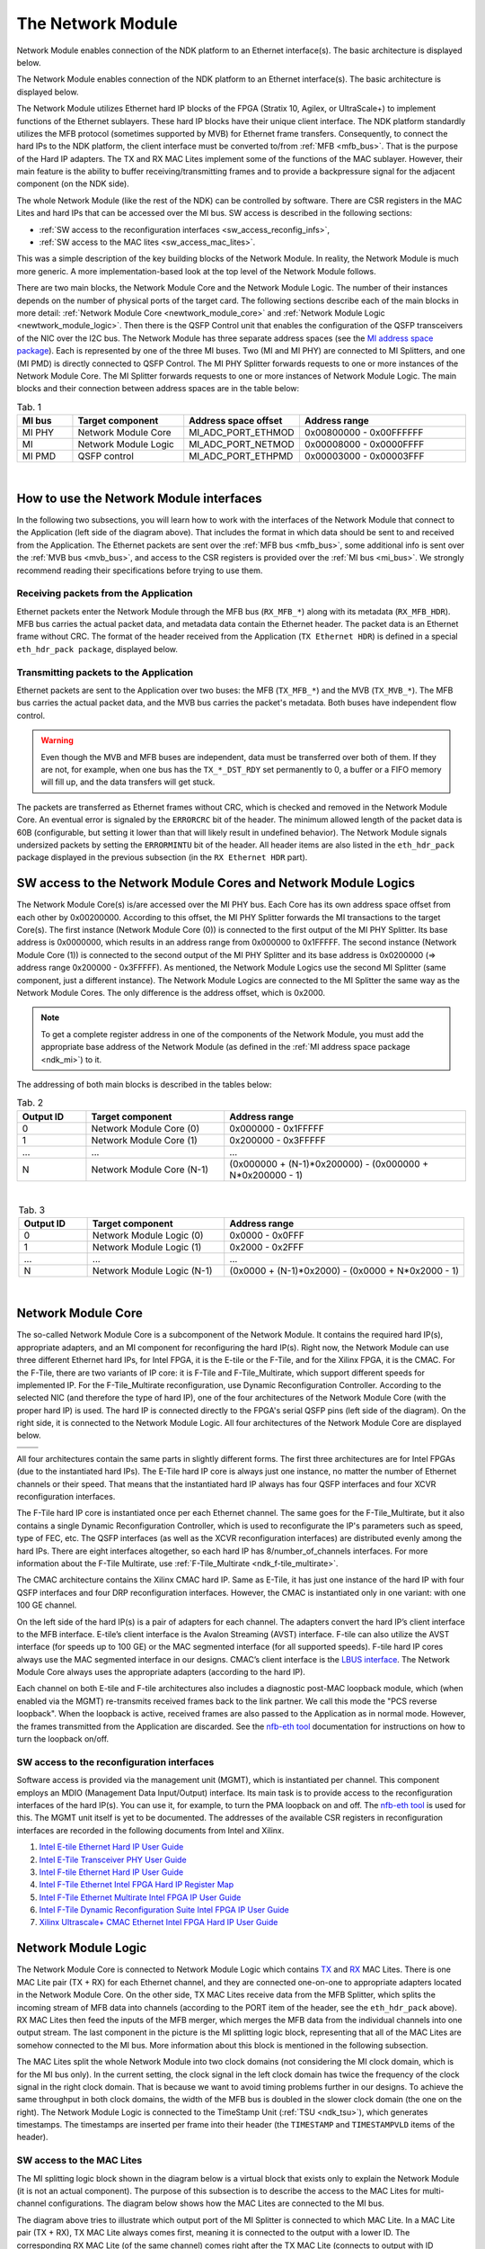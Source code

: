 .. _ndk_net_mod:
.. _ndk_intel_net_mod:

The Network Module
==================

Network Module enables connection of the NDK platform to an Ethernet interface(s).
The basic architecture is displayed below.

.. image:: img/network_module_arch.svg
    :align: center
    :width: 65 %

The Network Module enables connection of the NDK platform to an Ethernet interface(s).
The basic architecture is displayed below.

The Network Module utilizes Ethernet hard IP blocks of the FPGA (Stratix 10, Agilex, or UltraScale+) to implement functions of the Ethernet sublayers.
These hard IP blocks have their unique client interface.
The NDK platform standardly utilizes the MFB protocol (sometimes supported by MVB) for Ethernet frame transfers.
Consequently, to connect the hard IPs to the NDK platform, the client interface must be converted to/from :ref:`MFB <mfb_bus>`.
That is the purpose of the Hard IP adapters.
The TX and RX MAC Lites implement some of the functions of the MAC sublayer.
However, their main feature is the ability to buffer receiving/transmitting frames and to provide a backpressure signal for the adjacent component (on the NDK side).

The whole Network Module (like the rest of the NDK) can be controlled by software.
There are CSR registers in the MAC Lites and hard IPs that can be accessed over the MI bus.
SW access is described in the following sections:

- :ref:`SW access to the reconfiguration interfaces <sw_access_reconfig_infs>`,
- :ref:`SW access to the MAC lites <sw_access_mac_lites>`.

This was a simple description of the key building blocks of the Network Module.
In reality, the Network Module is much more generic.
A more implementation-based look at the top level of the Network Module follows.

.. _newtwork_module_big_picture:

.. image:: img/network_module_new.svg
    :align: center
    :width: 80 %

There are two main blocks, the Network Module Core and the Network Module Logic.
The number of their instances depends on the number of physical ports of the target card.
The following sections describe each of the main blocks in more detail: :ref:`Network Module Core <newtwork_module_core>` and :ref:`Network Module Logic <newtwork_module_logic>`.
Then there is the QSFP Control unit that enables the configuration of the QSFP transceivers of the NIC over the I2C bus.
The Network Module has three separate address spaces (see the `MI address space package <https://github.com/CESNET/ndk-core/blob/main/intel/src/mi_addr_space_pkg.vhd>`_).
Each is represented by one of the three MI buses.
Two (MI and MI PHY) are connected to MI Splitters, and one (MI PMD) is directly connected to QSFP Control.
The MI PHY Splitter forwards requests to one or more instances of the Network Module Core.
The MI Splitter forwards requests to one or more instances of Network Module Logic.
The main blocks and their connection between address spaces are in the table below:

.. list-table:: Tab. 1
    :align: center
    :widths: 5 10 10 15
    :header-rows: 1

    * - MI bus
      - Target component
      - Address space offset
      - Address range
    * - MI PHY
      - Network Module Core
      - MI_ADC_PORT_ETHMOD
      - 0x00800000 - 0x00FFFFFF
    * - MI
      - Network Module Logic
      - MI_ADC_PORT_NETMOD
      - 0x00008000 - 0x0000FFFF
    * - MI PMD
      - QSFP control
      - MI_ADC_PORT_ETHPMD
      - 0x00003000 - 0x00003FFF

|

How to use the Network Module interfaces
----------------------------------------

In the following two subsections, you will learn how to work with the interfaces of the Network Module that connect to the Application (left side of the diagram above).
That includes the format in which data should be sent to and received from the Application.
The Ethernet packets are sent over the :ref:`MFB bus <mfb_bus>`, some additional info is sent over the :ref:`MVB bus <mvb_bus>`, and access to the CSR registers is provided over the :ref:`MI bus <mi_bus>`.
We strongly recommend reading their specifications before trying to use them.

Receiving packets from the Application
^^^^^^^^^^^^^^^^^^^^^^^^^^^^^^^^^^^^^^

Ethernet packets enter the Network Module through the MFB bus (``RX_MFB_*``) along with its metadata (``RX_MFB_HDR``).
MFB bus carries the actual packet data, and metadata data contain the Ethernet header.
The packet data is an Ethernet frame without CRC.
The format of the header received from the Application (``TX Ethernet HDR``) is defined in a special ``eth_hdr_pack package``, displayed below.

.. vhdl:autopackage:: eth_hdr_pack

Transmitting packets to the Application
^^^^^^^^^^^^^^^^^^^^^^^^^^^^^^^^^^^^^^^

Ethernet packets are sent to the Application over two buses: the MFB (``TX_MFB_*``) and the MVB (``TX_MVB_*``).
The MFB bus carries the actual packet data, and the MVB bus carries the packet's metadata.
Both buses have independent flow control.

.. WARNING::
    Even though the MVB and MFB buses are independent, data must be transferred over both of them.
    If they are not, for example, when one bus has the ``TX_*_DST_RDY`` set permanently to 0, a buffer or a FIFO memory will fill up, and the data transfers will get stuck.

The packets are transferred as Ethernet frames without CRC, which is checked and removed in the Network Module Core.
An eventual error is signaled by the ``ERRORCRC`` bit of the header.
The minimum allowed length of the packet data is 60B (configurable, but setting it lower than that will likely result in undefined behavior).
The Network Module signals undersized packets by setting the ``ERRORMINTU`` bit of the header.
All header items are also listed in the ``eth_hdr_pack`` package displayed in the previous subsection (in the ``RX Ethernet HDR`` part).

SW access to the Network Module Cores and Network Module Logics
---------------------------------------------------------------

The Network Module Core(s) is/are accessed over the MI PHY bus.
Each Core has its own address space offset from each other by 0x00200000.
According to this offset, the MI PHY Splitter forwards the MI transactions to the target Core(s).
The first instance (Network Module Core (0)) is connected to the first output of the MI PHY Splitter.
Its base address is 0x0000000, which results in an address range from 0x000000 to 0x1FFFFF.
The second instance (Network Module Core (1)) is connected to the second output of the MI PHY Splitter and its base address is 0x0200000 (=> address range 0x200000 - 0x3FFFFF).
As mentioned, the Network Module Logics use the second MI Splitter (same component, just a different instance).
The Network Module Logics are connected to the MI Splitter the same way as the Network Module Cores.
The only difference is the address offset, which is 0x2000.

.. Note::
  To get a complete register address in one of the components of the Network Module, you must add the appropriate base address of the Network Module (as defined in the :ref:`MI address space package <ndk_mi>`) to it.

The addressing of both main blocks is described in the tables below:

.. list-table:: Tab. 2
    :align: center
    :widths: 10 20 35
    :header-rows: 1

    * - Output ID
      - Target component
      - Address range
    * - 0
      - Network Module Core (0)
      - 0x000000 - 0x1FFFFF
    * - 1
      - Network Module Core (1)
      - 0x200000 - 0x3FFFFF
    * - ...
      - ...
      - ...
    * - N
      - Network Module Core (N-1)
      - (0x000000 + (N-1)*0x200000) - (0x000000 + N*0x200000 - 1)

|

.. list-table:: Tab. 3
    :align: center
    :widths: 10 20 35
    :header-rows: 1

    * - Output ID
      - Target component
      - Address range
    * - 0
      - Network Module Logic (0)
      - 0x0000 - 0x0FFF
    * - 1
      - Network Module Logic (1)
      - 0x2000 - 0x2FFF
    * - ...
      - ...
      - ...
    * - N
      - Network Module Logic (N-1)
      - (0x0000 + (N-1)*0x2000) - (0x0000 + N*0x2000 - 1)

|

.. _newtwork_module_core:

Network Module Core
-------------------

The so-called Network Module Core is a subcomponent of the Network Module.
It contains the required hard IP(s), appropriate adapters, and an MI component for reconfiguring the hard IP(s).
Right now, the Network Module can use three different Ethernet hard IPs, for Intel FPGA, it is the E-tile or the F-Tile, and for the Xilinx FPGA, it is the CMAC.
For the F-Tile, there are two variants of IP core: it is F-Tile and F-Tile_Multirate, which support different speeds for implemented IP.
For the F-Tile_Multirate reconfiguration, use Dynamic Reconfiguration Controller.
According to the selected NIC (and therefore the type of hard IP), one of the four architectures of the Network Module Core (with the proper hard IP) is used.
The hard IP is connected directly to the FPGA's serial QSFP pins (left side of the diagram).
On the right side, it is connected to the Network Module Logic.
All four architectures of the Network Module Core are displayed below.


.. list-table::

    * - .. image:: img/etile_network_module_core.svg
            :align: center
            :width: 100 %
      - .. image:: img/ftile_network_module_core.svg
            :align: center
            :width: 100 %
    * - .. image:: img/ftile_multirate_network_module_core.svg
            :align: center
            :width: 100 %
      - .. image:: img/cmac_network_module_core.svg
            :align: center
            :width: 100 %

All four architectures contain the same parts in slightly different forms.
The first three architectures are for Intel FPGAs (due to the instantiated hard IPs).
The E-Tile hard IP core is always just one instance, no matter the number of Ethernet channels or their speed.
That means that the instantiated hard IP always has four QSFP interfaces and four XCVR reconfiguration interfaces.

The F-Tile hard IP core is instantiated once per each Ethernet channel. The same goes for the F-Tile_Multirate, but it also contains a single Dynamic Reconfiguration Controller, which is used to reconfigurate the IP's parameters such as speed, type of FEC, etc.
The QSFP interfaces (as well as the XCVR reconfiguration interfaces) are distributed evenly among the hard IPs.
There are eight interfaces altogether, so each hard IP has 8/number_of_channels interfaces.
For more information about the F-Tile Multirate, use :ref:`F-Tile_Multirate <ndk_f-tile_multirate>`.

The CMAC architecture contains the Xilinx CMAC hard IP.
Same as E-Tile, it has just one instance of the hard IP with four QSFP interfaces and four DRP reconfiguration interfaces.
However, the CMAC is instantiated only in one variant: with one 100 GE channel.

On the left side of the hard IP(s) is a pair of adapters for each channel.
The adapters convert the hard IP’s client interface to the MFB interface. E-tile’s client interface is the Avalon Streaming (AVST) interface.
F-tile can also utilize the AVST interface (for speeds up to 100 GE) or the MAC segmented interface (for all supported speeds).
F-tile hard IP cores always use the MAC segmented interface in our designs.
CMAC’s client interface is the `LBUS interface <https://docs.xilinx.com/r/en-US/pg165-cmac/User-Side-LBUS-Interface>`_.
The Network Module Core always uses the appropriate adapters (according to the hard IP).

Each channel on both E-tile and F-tile architectures also includes a diagnostic post-MAC loopback module, which (when enabled via the MGMT) re-transmits received frames back to the link partner. We call this mode the "PCS reverse loopback". When the loopback is active, received frames are also passed to the Application as in normal mode. However, the frames transmitted from the Application are discarded.
See the `nfb-eth tool <https://cesnet.github.io/ndk-sw/tools/nfb-eth.html>`_ documentation for instructions on how to turn the loopback on/off.

.. _sw_access_reconfig_infs:

SW access to the reconfiguration interfaces
^^^^^^^^^^^^^^^^^^^^^^^^^^^^^^^^^^^^^^^^^^^

Software access is provided via the management unit (MGMT), which is instantiated per channel.
This component employs an MDIO (Management Data Input/Output) interface.
Its main task is to provide access to the reconfiguration interfaces of the hard IP(s).
You can use it, for example, to turn the PMA loopback on and off.
The `nfb-eth tool <https://cesnet.github.io/ndk-sw/tools/nfb-eth.html>`_ is used for this.
The MGMT unit itself is yet to be documented.
The addresses of the available CSR registers in reconfiguration interfaces are recorded in the following documents from Intel and Xilinx.

1. `Intel E-tile Ethernet Hard IP User Guide <https://www.intel.com/content/dam/www/programmable/us/en/pdfs/literature/ug/ug20160.pdf>`_
2. `Intel E-Tile Transceiver PHY User Guide <https://www.intel.com/content/dam/www/programmable/us/en/pdfs/literature/ug/ug_etile_xcvr_phy.pdf>`_
3. `Intel F-tile Ethernet Hard IP User Guide <https://www.intel.com/content/dam/www/programmable/us/en/pdfs/literature/ug/ug20313.pdf>`_
4. `Intel F-Tile Ethernet Intel FPGA Hard IP Register Map <https://cdrdv2.intel.com/v1/dl/getContent/637401>`_
5. `Intel F-Tile Ethernet Multirate Intel FPGA IP User Guide <https://cdrdv2-public.intel.com/773503/ug-714307-773503.pdf>`_
6. `Intel F-Tile Dynamic Reconfiguration Suite Intel FPGA IP User Guide <https://www.intel.com/programmable/technical-pdfs/711009.pdf>`_
7. `Xilinx Ultrascale+ CMAC Ethernet Intel FPGA Hard IP User Guide <https://www.xilinx.com/content/dam/xilinx/support/documents/ip_documentation/cmac_usplus/v3_1/pg203-cmac-usplus.pdf>`_


.. _newtwork_module_logic:

Network Module Logic
--------------------

The Network Module Core is connected to Network Module Logic which contains `TX <https://ndk.gitlab.liberouter.org:5051/ofm/comp/nic/mac_lite/tx_mac_lite/readme.html>`_  and `RX <https://ndk.gitlab.liberouter.org:5051/ofm/comp/nic/mac_lite/rx_mac_lite/readme.html>`_ MAC Lites.
There is one MAC Lite pair (TX + RX) for each Ethernet channel, and they are connected one-on-one to appropriate adapters located in the Network Module Core.
On the other side, TX MAC Lites receive data from the MFB Splitter, which splits the incoming stream of MFB data into channels (according to the PORT item of the header, see the ``eth_hdr_pack`` above).
RX MAC Lites then feed the inputs of the MFB merger, which merges the MFB data from the individual channels into one output stream.
The last component in the picture is the MI splitting logic block, representing that all of the MAC Lites are somehow connected to the MI bus.
More information about this block is mentioned in the following subsection.

.. image:: img/network_mod_logic.svg
    :align: center
    :width: 70 %

The MAC Lites split the whole Network Module into two clock domains (not considering the MI clock domain, which is for the MI bus only).
In the current setting, the clock signal in the left clock domain has twice the frequency of the clock signal in the right clock domain.
That is because we want to avoid timing problems further in our designs.
To achieve the same throughput in both clock domains, the width of the MFB bus is doubled in the slower clock domain (the one on the right).
The Network Module Logic is connected to the TimeStamp Unit (:ref:`TSU <ndk_tsu>`), which generates timestamps.
The timestamps are inserted per frame into their header (the ``TIMESTAMP`` and ``TIMESTAMPVLD`` items of the header).

.. _sw_access_mac_lites:

SW access to the MAC Lites
^^^^^^^^^^^^^^^^^^^^^^^^^^

The MI splitting logic block shown in the diagram below is a virtual block that exists only to explain the Network Module (it is not an actual component).
The purpose of this subsection is to describe the access to the MAC Lites for multi-channel configurations.
The diagram below shows how the MAC Lites are connected to the MI bus.

.. image:: img/mi_splitting_logic.svg
    :align: center
    :width: 40 %

The diagram above tries to illustrate which output port of the MI Splitter is connected to which MAC Lite.
In a MAC Lite pair (TX + RX), TX MAC Lite always comes first, meaning it is connected to the output with a lower ID.
The corresponding RX MAC Lite (of the same channel) comes right after the TX MAC Lite (connects to output with ID incremented by 1).
That means a MAC Lite pair is always connected to adjacent output ports of the MI Splitter.
The first MAC Lite pair (which belongs to channel 0) takes the first two outputs.
If there are multiple channels, the following two outputs are connected to the second MAC Lite pair, which belongs to channel 1.
MAC Lite pairs for the following channels are connected subsequently in the same way.
The MAC Lites are offset by 0x200, and MAC Lites in different ports are additionally offset by 0x2000 (enough for 8 Ethernet channels per port).
However, that is not the concern of the MI Splitter here but in the top-level of the :ref:`Network Module <newtwork_module_big_picture>`.
To create a complete address of a MAC Lite register, add the address of the register, the channel offset, the port offset, and the offset of the Network Module Logic (MI_ADC_PORT_NETMOD in the `MI address space package <https://github.com/CESNET/ndk-core/blob/main/intel/src/mi_addr_space_pkg.vhd>`_).
To show the connections of the MAC Lites, an example of the MAC Lite address spaces for a configuration with two 4x25 GE ports follows.

Notation: TX_MAC_LITE(port_id)(channel_id), RX_MAC_LITE(port_id)(channel_id).

.. list-table:: Tab. 4
    :align: center
    :widths: 20 30 10 10
    :header-rows: 1

    * - Output ID (MI Splitter - Network Module top)
      - Output ID (MI Splitter - Network Module Logic)
      - Target component
      - Address range
    * - 0
      - 0
      - TX_MAC_LITE(0)(0)
      - 0x0000 - 0x01FF
    * - 0
      - 1
      - RX_MAC_LITE(0)(0)
      - 0x0200 - 0x03FF
    * - 0
      - 2
      - TX_MAC_LITE(0)(1)
      - 0x0400 - 0x05FF
    * - 0
      - 3
      - RX_MAC_LITE(0)(1)
      - 0x0600 - 0x07FF
    * - 0
      - 4
      - TX_MAC_LITE(0)(2)
      - 0x0800 - 0x09FF
    * - 0
      - 5
      - RX_MAC_LITE(0)(2)
      - 0x0A00 - 0x0BFF
    * - 0
      - 6
      - TX_MAC_LITE(0)(3)
      - 0x0C00 - 0x0DFF
    * - 0
      - 7
      - RX_MAC_LITE(0)(3)
      - 0x0E00 - 0x0FFF
    * - 1
      - 0
      - TX_MAC_LITE(1)(0)
      - 0x2000 - 0x21FF
    * - 1
      - 1
      - RX_MAC_LITE(1)(0)
      - 0x2200 - 0x23FF
    * - 1
      - 2
      - TX_MAC_LITE(1)(1)
      - 0x2400 - 0x25FF
    * - 1
      - 3
      - RX_MAC_LITE(1)(1)
      - 0x2600 - 0x27FF
    * - 1
      - 4
      - TX_MAC_LITE(1)(2)
      - 0x2800 - 0x29FF
    * - 1
      - 5
      - RX_MAC_LITE(1)(2)
      - 0x2A00 - 0x2BFF
    * - 1
      - 6
      - TX_MAC_LITE(1)(3)
      - 0x2C00 - 0x2DFF
    * - 1
      - 7
      - RX_MAC_LITE(1)(3)
      - 0x2E00 - 0x2FFF


.. _supported_ethernet_hard_ip:

**Supported Ethernet Hard IP configurations**

Notation: NUMBER_OF_CHANNELS x SPEED

- E-Tile on Intel Stratix 10 or Agilex FPGA = ``1x100GE, 4x25GE, 4x10GE``
- F-Tile on Intel Agilex FPGA = ``1x400GE, 2x200GE, 4x100GE, 8x50GE, 2x40GE, 8x25GE, 8x10GE``
- CMAC on Xilinx Ultrascale+ = ``1x100GE``

**References**

- `Intel F-tile Ethernet Hard IP User Guide <https://www.intel.com/content/dam/www/programmable/us/en/pdfs/literature/ug/ug20313.pdf>`_
- `Intel E-tile Ethernet Hard IP User Guide <https://www.intel.com/content/dam/www/programmable/us/en/pdfs/literature/ug/ug20160.pdf>`_
- `Intel E-Tile Transceiver PHY User Guide <https://www.intel.com/content/dam/www/programmable/us/en/pdfs/literature/ug/ug_etile_xcvr_phy.pdf>`_
- `Xilinx Ultrascale+ CMAC Ethernet Hard IP User Guide <https://www.xilinx.com/content/dam/xilinx/support/documents/ip_documentation/cmac_usplus/v3_1/pg203-cmac-usplus.pdf>`_
- `Xilinx LBUS documentation <https://docs.xilinx.com/r/en-US/pg165-cmac/User-Side-LBUS-Interface>`_